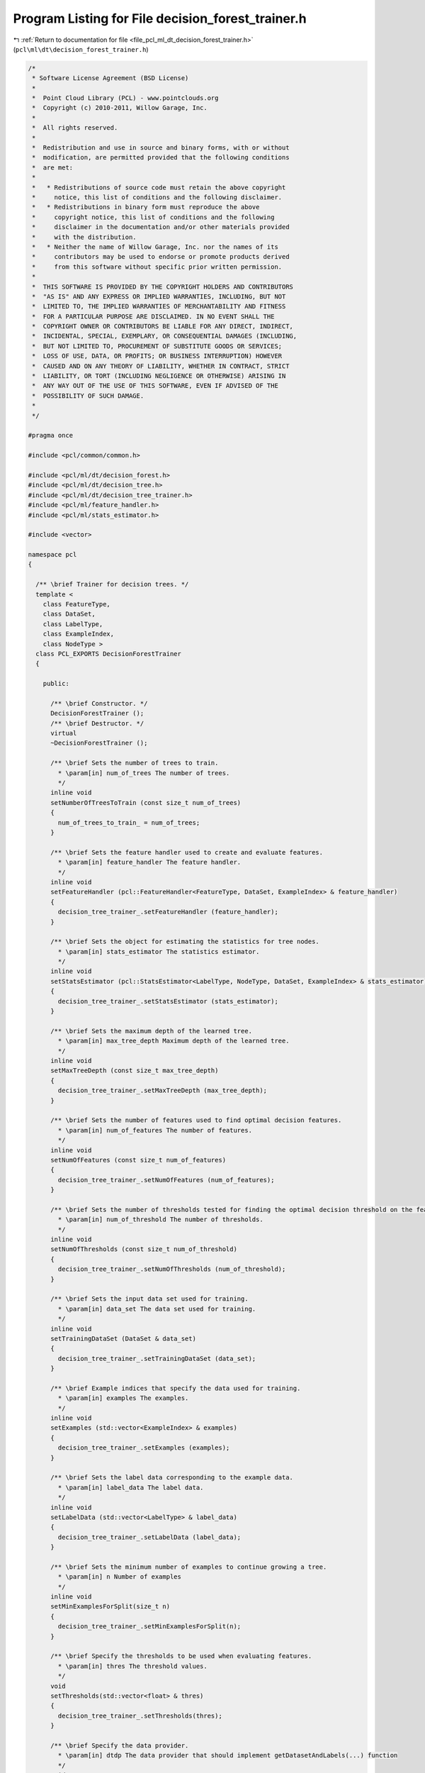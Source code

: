 
.. _program_listing_file_pcl_ml_dt_decision_forest_trainer.h:

Program Listing for File decision_forest_trainer.h
==================================================

|exhale_lsh| :ref:`Return to documentation for file <file_pcl_ml_dt_decision_forest_trainer.h>` (``pcl\ml\dt\decision_forest_trainer.h``)

.. |exhale_lsh| unicode:: U+021B0 .. UPWARDS ARROW WITH TIP LEFTWARDS

.. code-block:: cpp

   /*
    * Software License Agreement (BSD License)
    *
    *  Point Cloud Library (PCL) - www.pointclouds.org
    *  Copyright (c) 2010-2011, Willow Garage, Inc.
    *
    *  All rights reserved.
    *
    *  Redistribution and use in source and binary forms, with or without
    *  modification, are permitted provided that the following conditions
    *  are met:
    *
    *   * Redistributions of source code must retain the above copyright
    *     notice, this list of conditions and the following disclaimer.
    *   * Redistributions in binary form must reproduce the above
    *     copyright notice, this list of conditions and the following
    *     disclaimer in the documentation and/or other materials provided
    *     with the distribution.
    *   * Neither the name of Willow Garage, Inc. nor the names of its
    *     contributors may be used to endorse or promote products derived
    *     from this software without specific prior written permission.
    *
    *  THIS SOFTWARE IS PROVIDED BY THE COPYRIGHT HOLDERS AND CONTRIBUTORS
    *  "AS IS" AND ANY EXPRESS OR IMPLIED WARRANTIES, INCLUDING, BUT NOT
    *  LIMITED TO, THE IMPLIED WARRANTIES OF MERCHANTABILITY AND FITNESS
    *  FOR A PARTICULAR PURPOSE ARE DISCLAIMED. IN NO EVENT SHALL THE
    *  COPYRIGHT OWNER OR CONTRIBUTORS BE LIABLE FOR ANY DIRECT, INDIRECT,
    *  INCIDENTAL, SPECIAL, EXEMPLARY, OR CONSEQUENTIAL DAMAGES (INCLUDING,
    *  BUT NOT LIMITED TO, PROCUREMENT OF SUBSTITUTE GOODS OR SERVICES;
    *  LOSS OF USE, DATA, OR PROFITS; OR BUSINESS INTERRUPTION) HOWEVER
    *  CAUSED AND ON ANY THEORY OF LIABILITY, WHETHER IN CONTRACT, STRICT
    *  LIABILITY, OR TORT (INCLUDING NEGLIGENCE OR OTHERWISE) ARISING IN
    *  ANY WAY OUT OF THE USE OF THIS SOFTWARE, EVEN IF ADVISED OF THE
    *  POSSIBILITY OF SUCH DAMAGE.
    *
    */
     
   #pragma once
   
   #include <pcl/common/common.h>
   
   #include <pcl/ml/dt/decision_forest.h>
   #include <pcl/ml/dt/decision_tree.h>
   #include <pcl/ml/dt/decision_tree_trainer.h>
   #include <pcl/ml/feature_handler.h>
   #include <pcl/ml/stats_estimator.h>
   
   #include <vector>
   
   namespace pcl
   {
   
     /** \brief Trainer for decision trees. */
     template <
       class FeatureType,
       class DataSet,
       class LabelType,
       class ExampleIndex,
       class NodeType >
     class PCL_EXPORTS DecisionForestTrainer
     {
     
       public:
   
         /** \brief Constructor. */
         DecisionForestTrainer ();
         /** \brief Destructor. */
         virtual 
         ~DecisionForestTrainer ();
   
         /** \brief Sets the number of trees to train.
           * \param[in] num_of_trees The number of trees.
           */
         inline void
         setNumberOfTreesToTrain (const size_t num_of_trees)
         {
           num_of_trees_to_train_ = num_of_trees;
         }
   
         /** \brief Sets the feature handler used to create and evaluate features. 
           * \param[in] feature_handler The feature handler.
           */
         inline void
         setFeatureHandler (pcl::FeatureHandler<FeatureType, DataSet, ExampleIndex> & feature_handler)
         {
           decision_tree_trainer_.setFeatureHandler (feature_handler);
         }
   
         /** \brief Sets the object for estimating the statistics for tree nodes.
           * \param[in] stats_estimator The statistics estimator.
           */
         inline void
         setStatsEstimator (pcl::StatsEstimator<LabelType, NodeType, DataSet, ExampleIndex> & stats_estimator)
         {
           decision_tree_trainer_.setStatsEstimator (stats_estimator);
         }
   
         /** \brief Sets the maximum depth of the learned tree.
           * \param[in] max_tree_depth Maximum depth of the learned tree.
           */
         inline void
         setMaxTreeDepth (const size_t max_tree_depth)
         {
           decision_tree_trainer_.setMaxTreeDepth (max_tree_depth);
         }
   
         /** \brief Sets the number of features used to find optimal decision features.
           * \param[in] num_of_features The number of features.
           */
         inline void
         setNumOfFeatures (const size_t num_of_features)
         {
           decision_tree_trainer_.setNumOfFeatures (num_of_features);
         }
   
         /** \brief Sets the number of thresholds tested for finding the optimal decision threshold on the feature responses.
           * \param[in] num_of_threshold The number of thresholds.
           */
         inline void
         setNumOfThresholds (const size_t num_of_threshold)
         {
           decision_tree_trainer_.setNumOfThresholds (num_of_threshold);
         }
   
         /** \brief Sets the input data set used for training.
           * \param[in] data_set The data set used for training.
           */
         inline void
         setTrainingDataSet (DataSet & data_set)
         {
           decision_tree_trainer_.setTrainingDataSet (data_set);
         }
   
         /** \brief Example indices that specify the data used for training.
           * \param[in] examples The examples.
           */
         inline void
         setExamples (std::vector<ExampleIndex> & examples)
         {
           decision_tree_trainer_.setExamples (examples);
         }
   
         /** \brief Sets the label data corresponding to the example data.
           * \param[in] label_data The label data.
           */
         inline void
         setLabelData (std::vector<LabelType> & label_data)
         {
           decision_tree_trainer_.setLabelData (label_data);
         }
   
         /** \brief Sets the minimum number of examples to continue growing a tree.
           * \param[in] n Number of examples
           */
         inline void
         setMinExamplesForSplit(size_t n)
         {
           decision_tree_trainer_.setMinExamplesForSplit(n);
         }
   
         /** \brief Specify the thresholds to be used when evaluating features.
           * \param[in] thres The threshold values.
           */
         void
         setThresholds(std::vector<float> & thres)
         {
           decision_tree_trainer_.setThresholds(thres);
         }
   
         /** \brief Specify the data provider.
           * \param[in] dtdp The data provider that should implement getDatasetAndLabels(...) function
           */
         void
         setDecisionTreeDataProvider(typename pcl::DecisionTreeTrainerDataProvider<FeatureType, DataSet, LabelType, ExampleIndex, NodeType>::Ptr& dtdp)
         {
           decision_tree_trainer_.setDecisionTreeDataProvider(dtdp);
         }
   
         /** \brief Specify if the features are randomly generated at each split node.
           * \param[in] b Do it or not.
           */
         void
         setRandomFeaturesAtSplitNode(bool b)
         {
           decision_tree_trainer_.setRandomFeaturesAtSplitNode(b);
         }
   
         /** \brief Trains a decision forest using the set training data and settings.
           * \param[out] forest Destination for the trained forest.
           */
         void
         train (DecisionForest<NodeType> & forest);
   
       private:
   
         /** \brief The number of trees to train. */
         size_t num_of_trees_to_train_;
   
         /** \brief The trainer for the decision trees of the forest. */
         pcl::DecisionTreeTrainer<FeatureType, DataSet, LabelType, ExampleIndex, NodeType> decision_tree_trainer_;
     
     };
   
   }
   
   #include <pcl/ml/impl/dt/decision_forest_trainer.hpp>
